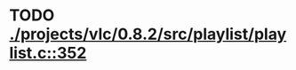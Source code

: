 * TODO [[view:./projects/vlc/0.8.2/src/playlist/playlist.c::face=ovl-face1::linb=352::colb=12::cole=13][ ./projects/vlc/0.8.2/src/playlist/playlist.c::352]]
